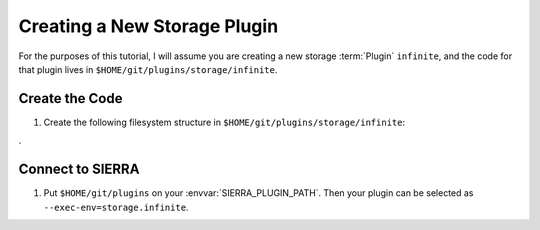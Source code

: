 .. _ln-sierra-tutorials-plugin-storage:

=============================
Creating a New Storage Plugin
=============================

For the purposes of this tutorial, I will assume you are creating a new storage
:term:`Plugin` ``infinite``, and the code for that plugin lives in
``$HOME/git/plugins/storage/infinite``.

Create the Code
===============

#. Create the following filesystem structure in
   ``$HOME/git/plugins/storage/infinite``:

   .. tabs::

      .. tab::  ``plugin.py``
.
         .. include:: plugin.rst

Connect to SIERRA
=================

#. Put ``$HOME/git/plugins`` on your :envvar:`SIERRA_PLUGIN_PATH`. Then
   your plugin can be selected as ``--exec-env=storage.infinite``.
